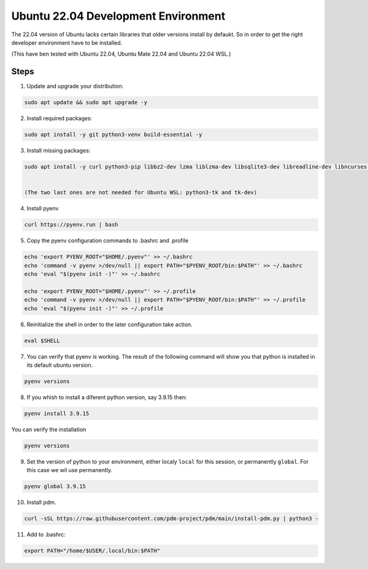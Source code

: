 Ubuntu 22.04 Development Environment
==========================================

The 22.04 version of Ubuntu lacks certain libraries that older versions install by defaukt.
So in order to get the right developer environment have to be installed.

(This have ben tested with Ubuntu 22.04, Ubuntu Mate 22.04 and Ubuntu 22.04 WSL.)

Steps
-----

1. Update and upgrade your distribution:

.. code-block:: shell

    sudo apt update && sudo apt upgrade -y


2. Install required packages:

.. code-block:: shell

    sudo apt install -y git python3-venv build-essential -y


3. Install missing packages:

.. code-block:: shell

    sudo apt install -y curl python3-pip libbz2-dev lzma liblzma-dev libsqlite3-dev libreadline-dev libncurses-dev libffi-dev libssl-dev openssl python3-tk tk-dev


    (The two last ones are not needed for Ubuntu WSL: python3-tk and tk-dev)


4. Install pyenv 

.. code-block:: shell

    curl https://pyenv.run | bash


5. Copy the pyenv configuration commands to .bashrc and .profile

.. code-block:: shell

    echo 'export PYENV_ROOT="$HOME/.pyenv"' >> ~/.bashrc
    echo 'command -v pyenv >/dev/null || export PATH="$PYENV_ROOT/bin:$PATH"' >> ~/.bashrc
    echo 'eval "$(pyenv init -)"' >> ~/.bashrc

    echo 'export PYENV_ROOT="$HOME/.pyenv"' >> ~/.profile
    echo 'command -v pyenv >/dev/null || export PATH="$PYENV_ROOT/bin:$PATH"' >> ~/.profile
    echo 'eval "$(pyenv init -)"' >> ~/.profile


6. Reinitialize the shell in order to the later configuration take action.

.. code-block:: shell

    eval $SHELL


7. You can verify that pyenv is working. The result of the following command will show you that python is installed in its default ubuntu version.

.. code-block:: shell

    pyenv versions


8. If you whish to install a diferent python version, say 3.9.15 then:

.. code-block:: shell

    pyenv install 3.9.15



You can verify the installation

.. code-block:: shell

    pyenv versions


9. Set the version of python to your environment, either localy ``local`` for this session, or permanently ``global``. For this case we wil use permanently.

.. code-block:: shell

    pyenv global 3.9.15


10. Install pdm.

.. code-block:: shell

    curl -sSL https://raw.githubusercontent.com/pdm-project/pdm/main/install-pdm.py | python3 -

11. Add to .bashrc:
    
.. code-block:: shell

    export PATH="/home/$USER/.local/bin:$PATH"